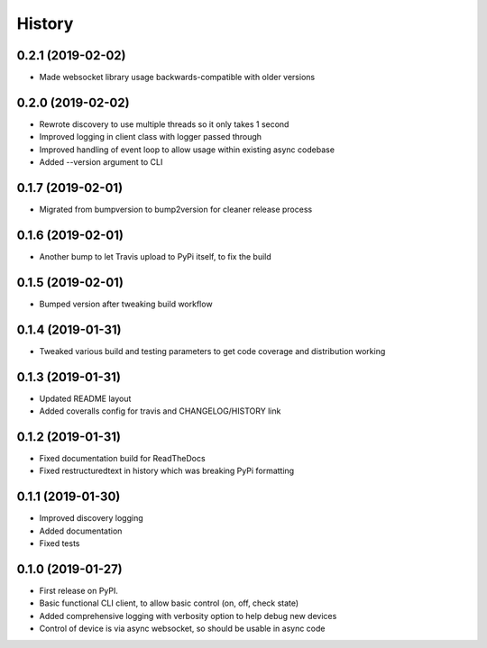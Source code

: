 History
=======

0.2.1 (2019-02-02)
------------------
* Made websocket library usage backwards-compatible with older versions

0.2.0 (2019-02-02)
------------------
* Rewrote discovery to use multiple threads so it only takes 1 second
* Improved logging in client class with logger passed through
* Improved handling of event loop to allow usage within existing async codebase
* Added --version argument to CLI

0.1.7 (2019-02-01)
------------------
* Migrated from bumpversion to bump2version for cleaner release process

0.1.6 (2019-02-01)
------------------
* Another bump to let Travis upload to PyPi itself, to fix the build 

0.1.5 (2019-02-01)
------------------
* Bumped version after tweaking build workflow

0.1.4 (2019-01-31)
------------------

* Tweaked various build and testing parameters to get code coverage and distribution working

0.1.3 (2019-01-31)
------------------

* Updated README layout
* Added coveralls config for travis and CHANGELOG/HISTORY link

0.1.2 (2019-01-31)
------------------

* Fixed documentation build for ReadTheDocs
* Fixed restructuredtext in history which was breaking PyPi formatting

0.1.1 (2019-01-30)
------------------

* Improved discovery logging
* Added documentation
* Fixed tests

0.1.0 (2019-01-27)
------------------

* First release on PyPI.
* Basic functional CLI client, to allow basic control (on, off, check state)
* Added comprehensive logging with verbosity option to help debug new devices
* Control of device is via async websocket, so should be usable in async code
